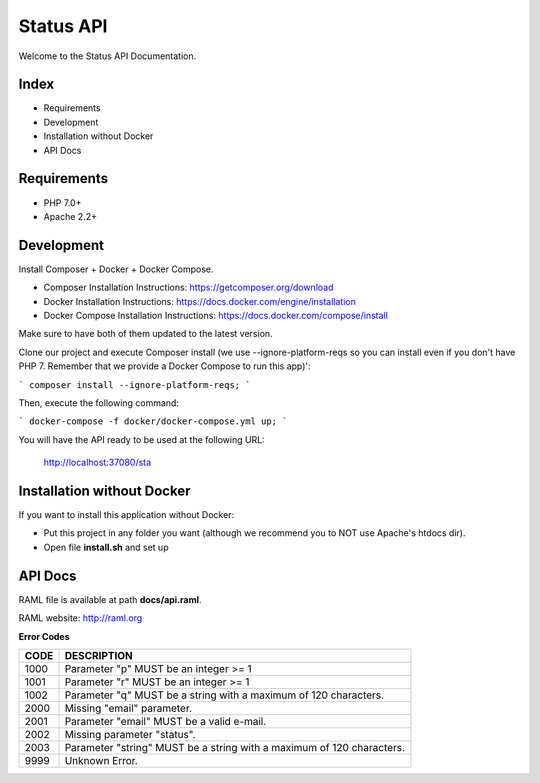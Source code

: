 Status API
==========

Welcome to the Status API Documentation.

Index
-----

* Requirements
* Development
* Installation without Docker
* API Docs


Requirements
------------

* PHP 7.0+
* Apache 2.2+


Development
-----------

Install Composer + Docker + Docker Compose.

* Composer Installation Instructions: https://getcomposer.org/download
* Docker Installation Instructions: https://docs.docker.com/engine/installation
* Docker Compose Installation Instructions: https://docs.docker.com/compose/install

Make sure to have both of them updated to the latest version.

Clone our project and execute Composer install (we use --ignore-platform-reqs so you can install even if you don't have PHP 7. Remember that we provide a Docker Compose to run this app)':

```
composer install --ignore-platform-reqs;
```

Then, execute the following command:

```
docker-compose -f docker/docker-compose.yml up;
```

You will have the API ready to be used at the following URL:

    http://localhost:37080/sta


Installation without Docker
---------------------------

If you want to install this application without Docker:

* Put this project in any folder you want (although we recommend you to NOT use Apache's htdocs dir).
* Open file **install.sh** and set up


API Docs
--------

RAML file is available at path **docs/api.raml**.

RAML website: http://raml.org

**Error Codes**

========================== ============================================================================
CODE                       DESCRIPTION
========================== ============================================================================
1000                       Parameter "p" MUST be an integer >= 1
1001                       Parameter "r" MUST be an integer >= 1
1002                       Parameter "q" MUST be a string with a maximum of 120 characters.

2000                       Missing "email" parameter.
2001                       Parameter "email" MUST be a valid e-mail.
2002                       Missing parameter "status".
2003                       Parameter "string" MUST be a string with a maximum of 120 characters.

9999                       Unknown Error.
========================== ============================================================================